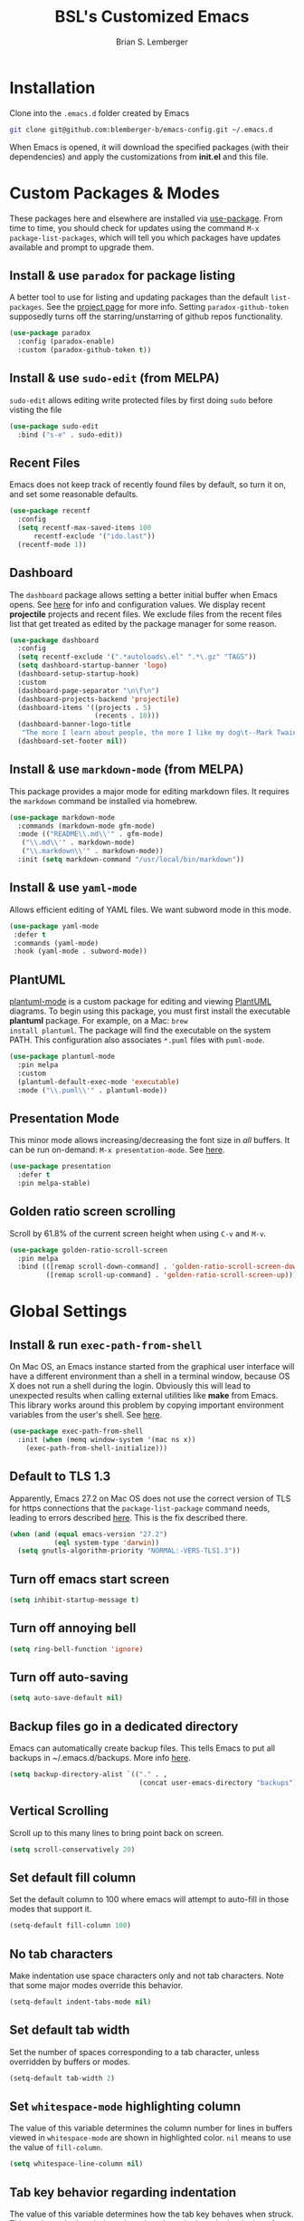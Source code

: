 #+TITLE: BSL's Customized Emacs
#+AUTHOR: Brian S. Lemberger
#+OPTIONS: toc:1
#+OPTIONS: num:nil

* Installation
Clone into the =.emacs.d= folder created by Emacs
#+BEGIN_SRC bash 
  git clone git@github.com:blemberger-b/emacs-config.git ~/.emacs.d
#+END_SRC
When Emacs is opened, it will download the specified packages (with their dependencies) and
apply the customizations from *init.el* and this file.
* Custom Packages & Modes
These packages here and elsewhere are installed via [[https://github.com/jwiegley/use-package][use-package]]. From time to time, you should check
for updates using the command =M-x package-list-packages=, which will tell you which packages have
updates available and prompt to upgrade them.
** Install & use =paradox= for package listing
   A better tool to use for listing and updating packages than the default =list-packages=. See the
   [[https://github.com/Malabarba/paradox][project page]] for more info. Setting =paradox-github-token= supposedly turns off the
   starring/unstarring of github repos functionality.
   #+begin_src emacs-lisp
     (use-package paradox
       :config (paradox-enable)
       :custom (paradox-github-token t))
   #+end_src
** Install & use =sudo-edit= (from MELPA)
=sudo-edit= allows editing write protected files by first doing =sudo= before visting the file
#+BEGIN_SRC emacs-lisp
  (use-package sudo-edit
    :bind ("s-e" . sudo-edit))
#+END_SRC
** Recent Files
   Emacs does not keep track of recently found files by default, so turn it on, and set some
   reasonable defaults.
   #+begin_src emacs-lisp
    (use-package recentf
      :config
      (setq recentf-max-saved-items 100
          recentf-exclude '("ido.last"))
      (recentf-mode 1))
   #+end_src
** Dashboard
The =dashboard= package allows setting a better initial buffer when Emacs opens. See [[https://github.com/emacs-dashboard/emacs-dashboard][here]] for info
and configuration values. We display recent *projectile* projects and recent files. We exclude files
from the recent files list that get treated as edited by the package manager for some reason.
#+BEGIN_SRC emacs-lisp
  (use-package dashboard
    :config
    (setq recentf-exclude '(".*autoloads\.el" ".*\.gz" "TAGS"))
    (setq dashboard-startup-banner 'logo)
    (dashboard-setup-startup-hook)
    :custom
    (dashboard-page-separator "\n\f\n")
    (dashboard-projects-backend 'projectile)
    (dashboard-items '((projects . 5)
                       (recents . 10)))
    (dashboard-banner-logo-title
     "The more I learn about people, the more I like my dog\t--Mark Twain")
    (dashboard-set-footer nil))
#+END_SRC
** Install & use =markdown-mode= (from MELPA)
This package provides a major mode for editing markdown files. It requires the =markdown= command be
installed via homebrew.
#+BEGIN_SRC emacs-lisp
  (use-package markdown-mode
    :commands (markdown-mode gfm-mode)
    :mode (("README\\.md\\'" . gfm-mode)
     ("\\.md\\'" . markdown-mode)
     ("\\.markdown\\'" . markdown-mode))
    :init (setq markdown-command "/usr/local/bin/markdown"))
#+END_SRC
** Install & use =yaml-mode=
Allows efficient editing of YAML files. We want subword mode in this mode.
#+begin_src emacs-lisp
  (use-package yaml-mode
   :defer t
   :commands (yaml-mode)
   :hook (yaml-mode . subword-mode))
#+end_src
** PlantUML
[[https://github.com/skuro/plantuml-mode][plantuml-mode]] is a custom package for editing and viewing [[https://plantuml.com/][PlantUML]] diagrams. To begin using this
package, you must first install the executable *plantuml* package. For example, on a Mac: =brew
install plantuml=. The package will find the executable on the system PATH. This configuration also
associates =*.puml= files with =puml-mode=.
#+begin_src emacs-lisp
  (use-package plantuml-mode
    :pin melpa
    :custom
    (plantuml-default-exec-mode 'executable)
    :mode ("\\.puml\\'" . plantuml-mode))
#+end_src
** Presentation Mode
This minor mode allows increasing/decreasing the font size in /all/ buffers. It can be run
on-demand: =M-x presentation-mode=. See [[https://github.com/zonuexe/emacs-presentation-mode][here]].
#+BEGIN_SRC emacs-lisp
  (use-package presentation
    :defer t
    :pin melpa-stable)
#+END_SRC
** Golden ratio screen scrolling
Scroll by 61.8% of the current screen height when using =C-v= and =M-v=.
#+begin_src emacs-lisp
  (use-package golden-ratio-scroll-screen
    :pin melpa
    :bind (([remap scroll-down-command] . 'golden-ratio-scroll-screen-down)
           ([remap scroll-up-command] . 'golden-ratio-scroll-screen-up)))
#+end_src
* Global Settings
** Install & run =exec-path-from-shell=
On Mac OS, an Emacs instance started from the graphical user interface will have a different
environment than a shell in a terminal window, because OS X does not run a shell during the login.
Obviously this will lead to unexpected results when calling external utilities like *make* from
Emacs. This library works around this problem by copying important environment variables from the
user's shell. See [[https://github.com/purcell/exec-path-from-shell][here]].
#+BEGIN_SRC emacs-lisp
  (use-package exec-path-from-shell
    :init (when (memq window-system '(mac ns x))
      (exec-path-from-shell-initialize)))
#+END_SRC
** Default to TLS 1.3
Apparently, Emacs 27.2 on Mac OS does not use the correct version of TLS for https connections that
the =package-list-package= command needs, leading to errors described [[https://emacs.stackexchange.com/questions/68288/error-retrieving-https-elpa-gnu-org-packages-archive-contents][here]]. This is the fix
described there.
 #+begin_src emacs-lisp
   (when (and (equal emacs-version "27.2")
              (eql system-type 'darwin))
     (setq gnutls-algorithm-priority "NORMAL:-VERS-TLS1.3"))
 #+end_src
** Turn off emacs start screen
#+BEGIN_SRC emacs-lisp
  (setq inhibit-startup-message t)
#+END_SRC

** Turn off annoying bell
#+BEGIN_SRC emacs-lisp
  (setq ring-bell-function 'ignore)
#+END_SRC

** Turn off auto-saving
#+BEGIN_SRC emacs-lisp
  (setq auto-save-default nil)
#+END_SRC

** Backup files go in a dedicated directory
Emacs can automatically create backup files. This tells Emacs to put all backups in
~/.emacs.d/backups. More info [[http://www.gnu.org/software/emacs/manual/html_node/elisp/Backup-Files.html][here]].
#+begin_src emacs-lisp
  (setq backup-directory-alist `(("." . ,
                                  (concat user-emacs-directory "backups"))))
#+end_src

** Vertical Scrolling
   Scroll up to this many lines to bring point back on screen.
   #+begin_src emacs-lisp
     (setq scroll-conservatively 20)
   #+end_src
** Set default fill column
Set the default column to 100 where emacs will attempt to auto-fill in those modes that support it.
#+BEGIN_SRC emacs-lisp
  (setq-default fill-column 100)
#+END_SRC
** No tab characters
Make indentation use space characters only and not tab characters. Note that some major modes
override this behavior.
#+begin_src emacs-lisp
  (setq-default indent-tabs-mode nil)
#+end_src

** Set default tab width
Set the number of spaces corresponding to a tab character, unless overridden by buffers or modes.
#+begin_src emacs-lisp
  (setq-default tab-width 2)
#+end_src

** Set =whitespace-mode= highlighting column
The value of this variable determines the column number for lines in buffers viewed in
=whitespace-mode= are shown in highlighted color. =nil= means to use the value of =fill-column=.
 #+begin_src emacs-lisp
   (setq whitespace-line-column nil)
 #+end_src
** Tab key behavior regarding indentation
The value of this variable determines how the tab key behaves when struck. This setting only does
indentation when the point is at the beginning of a line.
#+begin_src emacs-lisp
  (setq-default tab-always-indent nil)
#+end_src
** Replace 'yes-or-no' prompts everywhere with 'y-or-n' prompts
#+BEGIN_SRC emacs-lisp
  (defalias 'yes-or-no-p 'y-or-n-p)
#+END_SRC
** Set directory listing options
Both verbose and brief directory listings using =C-x C-d= should list hidden as well as visible
files.
#+begin_src emacs-lisp
  (setq list-directory-brief-switches "-la")
  (setq list-directory-verbose-switches "-CFa")
#+end_src
** Remap Mac Fn key to super key =(s- )=
Doesn't work in tty mode, must use =C-x @ s= and then the key.
#+BEGIN_SRC emacs-lisp
  (setq mac-function-modifier 'super)
#+END_SRC
** Fix some stupid failed binding to =backtab= key in Mac OS console mode
See [[https://stackoverflow.com/questions/3518846/shift-tab-produces-cryptic-error-in-emacs][this explanation]].
#+BEGIN_SRC emacs-lisp
  (add-hook 'term-setup-hook
      (lambda () (define-key input-decode-map "\e[Z" [backtab])))
#+END_SRC
** iterm2 Mac OS console mode fixes
   Emacs generally has problems with the Control-Meta-Shift combination key bindings in console
   mode. This is due to terminal emulators on all systems, not just Mac OS, not able to process the
   escape sequences and pass them through to emacs. Some of these problems can be fixed by modifying
   the terminal emulator program to send the expected escape sequences for the desired key-presses that
   emacs is expecting. A writeup for how to fix some of these key bindings in Mac OS iterm2 is discussed
   [[https://emacs.stackexchange.com/a/45624][here]]. The decimal ASCII codes to be used for whatever bindings
   are desired can be looked up in any standard ASCII table.

   For example, to map =C-,= in *iterm2* so that it works when emacs is run in console mode, I
   configured my iterm2 profile to map =^,= to the escape sequence =[44;5u= since comma is ASCII code 44.
** Save clipboard strings into kill ring before replacing them
   When one selects something in another program to paste it into Emacs, but kills something in
   Emacs before actually pasting it, this selection is gone unless this variable is non-nil.
   #+begin_src emacs-lisp
    (setq save-interprogram-paste-before-kill t)
   #+end_src
** Save place in opened files
   When you visit a file, point goes to the last place where it was when you previously visited the
   same file. See [[https://www.emacswiki.org/emacs/SavePlace][here]].
   #+begin_src emacs-lisp
    (save-place-mode 1)
   #+end_src
** Hippie expand
   [[https://www.emacswiki.org/emacs/HippieExpand][hippie-expand]] is a useful built-in function that does abbreviation or word expansion in a
   buffer. Activate it by invoking =M-/= (this overrides the keybinding for =dabbrev-expand=).
   #+begin_src emacs-lisp
    (global-set-key (kbd "M-/") 'hippie-expand)
   #+end_src
   Also set some locations for =hippie-expand= to look for completions that are particularly
   useful for editing lisp files:
   #+begin_src emacs-lisp
    (setq hippie-expand-try-functions-list
        '(try-expand-dabbrev
          try-expand-dabbrev-all-buffers
          try-expand-dabbrev-from-kill
          try-complete-lisp-symbol-partially
          try-complete-lisp-symbol))
   #+end_src
** Regular Expression Builder
    =re-builder= is a built-in emacs major mode for interactively building Regular Expressions. Set
    the regexp syntax support to *pcre* (see below), which are the types of regexes that I use
    most. For elisp type regexes, use =reb-change-syntax= to change the syntax to *string* syntax,
    which prevents the need for escaping so many backslashes in the expression.
    #+begin_src emacs-lisp
      (require 're-builder)
      (setq reb-re-syntax 'pcre)
    #+end_src
** Perl Compatile Regular Expressions
    The default regular expression handling in emacs is meant to support elisp, and as such is
    somewhat limited. [[https://github.com/joddie/pcre2el][This package]] introduces support commands and built-in integration with
    =re-builder= to support PCREs.
    #+begin_src emacs-lisp
      (use-package pcre2el
        :pin melpa)
    #+end_src
** Toggle whitespace-mode
    =whitespace-mode= is useful for showing whitespace characters on the screen. Toggle it on or
    off using =C-c w=.
* Custom Keybindings
** Repetitive Action Shortcuts
The [[https://github.com/abo-abo/hydra][hydra]] package allows commands to be bound to short keybindings (called "heads"). After the
command is invoked using the normal keybinding, repetitive invocations of the command can be
accomplished with a single key.
#+begin_src emacs-lisp
  (require 'hydra) ;; package is a dependency of ivy
#+end_src
** General
The [[https://github.com/noctuid/general.el][general]] package is useful for organizing custom keybindings.
#+begin_src emacs-lisp
  (use-package general
    :config
    (general-create-definer bsl/control-c-definer
      :prefix "C-c")
    (general-create-definer bsl/control-c-o-definer
      :prefix "C-c o"))
#+end_src
** Keybindings
Bind some of the functions in this file to the =C-c= key prefix.
#+begin_src emacs-lisp
  (bsl/control-c-definer
    "l" 'bsl/copy-whole-line
    "s" 'whitespace-mode
    "v" 'bsl/halve-other-window-height
    "d" 'ediff-files
    "b" 'ediff-buffers
    "f" 'hydra-frame-resize/body
    "<right>" 'hydra-frame-motion/body
    "w" 'hydra-window-resize/body
    "m" 'hydra-buffer-move/body
    "x" 'goto-last-change
    "K" 'bsl/kill-all-buffers
    "r" 'counsel-recentf)

  ;; Bindings for viewing and reloadig this file
  (bsl/control-c-definer
    :prefix "C-c c"
    "e" 'bsl/config-visit
    "r" 'bsl/config-reload)
#+end_src
  
* UI Customizations
** Set geometry of all emacs frames on Mac
Top-left corner of initial frame will be 0 pixels down from the top margin and 250 pixels right from
the left margin. It also makes the window size 56 x 157 characters.

#+BEGIN_SRC emacs-lisp
  (setq default-frame-alist '((top . 0) (left . 250) (width . 157) (height . 56)))
#+END_SRC
** Font faces
Fonts are set in the =init.el= file rather than here, so that they can be customized using emacs
default =customize= functionality. The default font specified there, *Fira Code*, needs to be
downloaded separately. The following commands will do this on a Mac:
#+begin_example
  brew tap homebrew/cask-fonts
  brew install font-fira-code
#+end_example
** Turn off graphical tool-bar
#+BEGIN_SRC emacs-lisp
  (tool-bar-mode -1)
#+END_SRC

** Turn off native OS scroll bars on window frames
#+BEGIN_SRC emacs-lisp
  (when (fboundp 'scroll-bar-mode)
   (scroll-bar-mode -1))
#+END_SRC

** Turn off top menu bar
#+BEGIN_SRC emacs-lisp
  (menu-bar-mode -1)
#+END_SRC

** Cursor blink
Set the cursor to always blink. This setting has no effect in TTY mode (the cursor is controlled
only by the terminal settings).
#+BEGIN_SRC emacs-lisp
  (setq blink-cursor-blinks 0)
#+END_SRC

** Full path in title bar
   #+begin_src emacs-lisp
    (setq frame-title-format "%b (%f)")
   #+end_src
** Turn on line numbering in all buffers that support it
#+BEGIN_SRC emacs-lisp
  (global-display-line-numbers-mode)
#+END_SRC
** Beacon mode
Install and enable =beacon-mode= for better indicator when changing windows. See [[https://github.com/Malabarba/beacon][here]].
#+begin_src emacs-lisp
  (use-package beacon
    :pin melpa-stable
    :init (beacon-mode 1)
    :diminish beacon-mode
    :custom
    (beacon-blink-when-window-scrolls nil))
#+end_src
** Prettify Control L
    Emacs by default displays the form-feed (=C-l=) character as a literal "^L" character
    sequence. Since this is ugly, this package changes it to a horizonal line. The package used here
    is [[https://github.com/purcell/page-break-lines][page-break-lines]] because it works well with =dashboard-mode=. For some reason, it's not
    enabled globally for text modes, so we enable it.
    #+begin_src emacs-lisp
      (use-package page-break-lines
        :pin melpa-stable
        :config (add-to-list 'page-break-lines-modes 'text-mode)
                (global-page-break-lines-mode)
        :diminish page-break-lines-mode)
    #+end_src

* Minibuffer
** Completion
=ivy= is a better way than default emacs to handle command, filename, and buffer completion. To
install it, install the =counsel= package, which requires =ivy= as well as =swiper=.

Additionally, install [[https://github.com/Yevgnen/ivy-rich][ivy-rich]], which among other things, provides command descriptions in the
minibuffer when using =counsel-M-x= to run commands.
#+begin_src emacs-lisp
  (use-package ivy
    :diminish
    :bind (("C-s" . swiper)
           :map ivy-minibuffer-map
           ("RET" . ivy-alt-done)
           :map ivy-switch-buffer-map
           ("C-l" . ivy-done)
           ("C-d" . ivy-switch-buffer-kill)
           :map ivy-reverse-i-search-map
           ("C-d" . ivy-reverse-i-search-kill))
    :custom (ivy-use-virtual-buffers t)
    (ivy-count-format "(%d/%d) ")
    :init
    (ivy-mode 1)
    :config (setq ivy-initial-inputs-alist nil)) ; Don't start searches with ^

  (use-package ivy-rich
    :requires ivy
    :pin melpa ; melpa-stable version currently has a bug
    :init
    (ivy-rich-mode 1))

  (use-package counsel
    :pin melpa
    :bind (("M-x" . counsel-M-x)
           ("C-x b" . counsel-ibuffer)
           ("C-x C-f" . counsel-find-file)
           :map minibuffer-local-map
           ("C-r" . counsel-minibuffer-history)))
#+end_src
** M-x Enhancement
Emacs uses the  =M-x= keybinding to execute commands. This installs [[https://github.com/nonsequitur/smex][smex]], which works well with
=consel-M-x= to show recent commands run in the minibuffer.
#+begin_src emacs-lisp
  (use-package smex
    :pin melpa-stable
    :init (smex-initialize))
#+end_src

** Add =which-key= package
This package provides a pop-up menu of command key completions when keys are pressed interactively
in the minibuffer. We also suppress it from showing up in the modeline. See [[https://github.com/justbur/emacs-which-key][here]].
#+BEGIN_SRC emacs-lisp
  (use-package which-key
    :init (which-key-mode)
    :diminish which-key-mode)
#+END_SRC
* Mode Line
** Turn on column mode display of (line,col) in mode line
#+BEGIN_SRC emacs-lisp
  (column-number-mode 1)
#+END_SRC

** Spaceline
=spaceline= is a better mode line from the [[https://www.spacemacs.org/][spacemacs distribution]]. Use the spacemacs theme, but turn
off the file line-endings info segment in the mode line, which I don't find very useful.
#+BEGIN_SRC emacs-lisp
  (use-package spaceline
    :pin melpa-stable
    :config
    (require 'spaceline-config)
    (spaceline-emacs-theme)
    (spaceline-toggle-buffer-encoding-abbrev-off))
#+END_SRC
** Diminish minor modes from the modeline
    [[https://github.com/myrjola/diminish.el][diminish]] allows us to list the mode names that we don't want displayed in the modeline. We do
    that here by using the =:diminish= keyword in =use-package= declarations that we want to
    suppress, or by specifing them in the =config:= section.
#+BEGIN_SRC emacs-lisp
  (use-package diminish
    :pin melpa-stable
    :config (diminish 'eldoc-mode))
#+END_SRC

* Kill Ring
** Turn on helpful kill ring pop-up menu and bind it to =M-y=
#+BEGIN_SRC emacs-lisp
  (use-package popup-kill-ring
    :bind ("M-y" . popup-kill-ring))
#+END_SRC
* Terminal
** Make bash the default shell for ansi-term
    =bash= command will be located based on the =PATH= in the user's environment.
#+BEGIN_SRC emacs-lisp
  (defvar my-term-shell "bash")
  (defadvice ansi-term (before force-bash)
    (interactive (list my-term-shell)))
  (ad-activate 'ansi-term)
#+END_SRC
** Bind ansi-term command
    to =s-t=
Doesn't work in tty mode, must use =C-x @ s t=.
#+BEGIN_SRC emacs-lisp
  (global-set-key (kbd "s-t") 'ansi-term)
#+END_SRC
** Turn off line numbers for shell terminals
    #+begin_src emacs-lisp
      (add-hook 'term-mode-hook (lambda () (display-line-numbers-mode 0)))
    #+end_src
* Org Mode
  See [[https://orgmode.org/index.html][org-mode]].
** UI Tweaks
    Replace the three dot ellipsis for collapsed headings (...) with a downward pointing triangle
    character.
    #+begin_src emacs-lisp
      (setq org-ellipsis " \u25bc")
    #+end_src
    Open all .org files with collapsed headlines. Since we are also using =save-place-mode=, the last
    visited block will be opened.
    #+begin_src emacs-lisp
      (setq org-startup-folded t)
    #+end_src
** Headline Bullets
    Replace the native asterisk headline   format string (e.g. =***=) with unicode bullet characters
    #+begin_src emacs-lisp
      (use-package org-bullets
        :after org
        :hook (org-mode . org-bullets-mode)
        :custom
        (org-bullets-bullet-list '("◉" "○" "●" "○" "●" "○" "●")))
    #+end_src
** Agenda Settings
   These settings apply to =org-agenda= views.
*** Start =org-mode= with agenda logging.
    #+begin_src emacs-lisp
      (setq org-agenda-start-with-log-mode t)
    #+end_src
*** Define directories that have agenda files
    #+begin_src emacs-lisp
            (let ((one-drive-dir "~/OneDrive - Bayer"))
              (setq org-agenda-files (list
                                      (concat one-drive-dir "/learning/emacs")
                                      (concat one-drive-dir "/work-notes")
                                      "~/training/emacs/org-mode")))
    #+end_src
*** Ignore non-existent agenda files & file paths
    #+begin_src emacs-lisp
      (setq org-agenda-skip-unavailable-files t)
    #+end_src
*** Add log statements on activities with timestamps.
    #+begin_src emacs-lisp
      (setq org-log-done 'time)
    #+end_src
*** Put org log in the drawer.
    #+begin_src emacs-lisp
      (setq org-log-into-drawer t)
    #+end_src
*** Open agenda view in same window
    #+begin_src emacs-lisp
      (setq org-agenda-window-setup 'current-window)
    #+end_src
** Edit src snippets in same window
#+BEGIN_SRC emacs-lisp
  (setq org-src-window-setup 'current-window)
#+END_SRC
** Htmlize
Install =htmlize= package to allow exporting =org-mode= files in html format
#+BEGIN_SRC emacs-lisp
  (use-package htmlize
    :defer t
    :pin melpa-stable)
#+END_SRC
** Source snippet for emacs-lisp
In =org-mode=, the key combination =C-c C-, el= will insert an *emacs-lisp* block.
#+BEGIN_SRC emacs-lisp
  (add-to-list 'org-structure-template-alist
              '( "el" . "src emacs-lisp"))
#+END_SRC
** Presentations
[[https://github.com/takaxp/org-tree-slide][org-tree-slide]] mode can be used to create an interactive slide show in =org-mode=. To start a
presentation, do =M-x org-tree-slide-mode=.
#+begin_src emacs-lisp
  (use-package org-tree-slide
    :defer t
    :pin melpa-stable
    :custom
    (org-tree-slide-in-effect t)
    (org-tree-slide-activate-message "presentation started")
    (org-tree-slide-deactivate-message "presentation ended")
    (org-tree-slide-header t)
    (org-tree-slide-breadcrumbs " // ")
    (org-image-actual-width nil)
    (org-tree-slide-simple-profile))
#+end_src

** Custom =org-mode= keybindings
    Globally enabled keybindings specific for =org-mode=:
#+begin_src emacs-lisp
  (bsl/control-c-o-definer
    "l" 'org-store-link
    "a" 'org-agenda
    "c" 'org-capture)
#+end_src
Keybindings only enabled in =org-mode= buffers:
#+begin_src emacs-lisp
  (bsl/control-c-o-definer
    :keymaps 'org-mode-map
    "t" (defhydra hydra-org ()
          "My org-mode toggles"
          ("l" org-toggle-link-display "toggle hyperlinks")))
#+end_src
* Dired
For directory editing & file system operations within emacs.
** Enable =dired-x=
Extensions for =dired-mode= that are pre-installed, but not enabled by default, so enable them. For
example, to jump to the currently open file in dired-x, type =C-x C-j=.
#+BEGIN_SRC emacs-lisp
  (add-hook 'dired-load-hook (lambda () (load "dired-x")))
  (define-key global-map "\C-x\C-j" 'dired-jump)
  (define-key global-map "\C-x4\C-j" 'dired-jump-other-window)
#+END_SRC
Force isearch operations in dired buffers to only search in filenames.
#+begin_src emacs-lisp
  (setq dired-isearch-filenames t)
#+end_src
* Config edit/reload
** Edit this config file
Define a custom function to do this.
#+BEGIN_SRC emacs-lisp
  (defun bsl/config-visit ()
    (interactive)
    (find-file "~/.emacs.d/config.org"))
#+END_SRC
** Reload configs on demand
Define a custom function to do this.
#+BEGIN_SRC emacs-lisp
    (defun bsl/config-reload ()
      (interactive)
      (org-babel-load-file (expand-file-name "~/.emacs.d/config.org")))
#+END_SRC
* Moving Point
** Move the point to where I really mean to (MWIM)
This package overrides the default beginning/end of line motion actions to more convenient
motion actions for programming modes. It's always on, so hopefully it doesn't interfere with
non-programming modes too much.
#+BEGIN_SRC emacs-lisp
  (use-package mwim
    :pin melpa-stable
    :bind (("C-a" . mwim-beginning)
     ("C-e" . mwim-end)))
#+END_SRC

** Go To Last Change
Use a key combination (defined elsewhere here) to return to the last edit location in the active buffer.
#+BEGIN_SRC emacs-lisp
  (use-package goto-last-change
    :pin melpa-stable)
#+END_SRC

* Line Manipulation
** Copy whole line
Copy the line containing the point to the kill ring.
#+BEGIN_SRC emacs-lisp
  (defun bsl/copy-whole-line ()
    (interactive)
    (save-excursion
      (kill-new
       (buffer-substring
        (point-at-bol)
        (point-at-eol))))
    (message "Line copied"))
#+END_SRC
* Buffers
** Bind =ibuffer= to the normal buffer list key
ibuffer is a /better/ interactive buffer list that allows deleting buffers and switching buffers in
the same window.
#+BEGIN_SRC emacs-lisp
  (global-set-key (kbd "C-x C-b") 'ibuffer)
#+END_SRC
** Always kill the current buffer
Override default emacs and =ido-mode= functionality to prompt for the buffer to kill, and just go
ahead and kill the current one. It will still prompt for confirmation if the buffer is unsaved.
#+BEGIN_SRC emacs-lisp
  (defun bsl/kill-current-buffer ()
    (interactive)
    (kill-buffer (current-buffer)))
#+END_SRC
Bind it to the default =kill-buffer= keybinding =C-x k=.
#+BEGIN_SRC emacs-lisp
  (global-set-key (kbd "C-x k") 'bsl/kill-current-buffer)
#+END_SRC

** Kill all buffers
This command will kill all killable buffers. If any buffers have unsaved changes, you'll be prompted
to confirm. It will then open the =*dashboard*= buffer.
#+BEGIN_SRC emacs-lisp
  (defun bsl/kill-all-buffers ()
    (interactive)
    (mapc 'kill-buffer (buffer-list))
    (dashboard-refresh-buffer)
    (delete-other-windows))
#+END_SRC

** Buffer Move
=buffer-move= is a package that allows buffers to be rotated and moved when multiple windows are
open. Require it here and set some keybindings.
#+begin_src emacs-lisp
  (use-package buffer-move
    :pin melpa-stable)
#+end_src
Bind functions from this package to useful repeatable custom keybindings.
#+begin_src emacs-lisp
  (defhydra hydra-buffer-move ()
    "Buffer move"
    ("u" buf-move-up "up")
    ("d" buf-move-down "down")
    ("," buf-move-left "left")
    ("." buf-move-right "right"))
#+end_src

* Windows
** Split window horizontally & put point in new window
#+BEGIN_SRC emacs-lisp
  (defun bsl/split-and-follow-horizontally ()
    (interactive)
    (split-window-below)
    (balance-windows)
    (other-window 1))
#+END_SRC
Bind to the default split horizontally key =C-x 2=.
#+BEGIN_SRC emacs-lisp
  (global-set-key (kbd "C-x 2") 'bsl/split-and-follow-horizontally)
#+END_SRC
** Split window vertically & put point in new window
#+BEGIN_SRC emacs-lisp
  (defun bsl/split-and-follow-vertically ()
    (interactive)
    (split-window-right)
    (balance-windows)
    (other-window 1))
#+END_SRC
Bind to the default split vertically key =C-x 3=.
#+BEGIN_SRC emacs-lisp
  (global-set-key (kbd "C-x 3") 'bsl/split-and-follow-vertically)
#+END_SRC
** Halve other window height
    Tip from [[https://stackoverflow.com/questions/4987760/how-to-change-size-of-split-screen-emacs-windows][here]].
#+BEGIN_SRC emacs-lisp
  (defun bsl/halve-other-window-height ()
    "Expand current window to use half of the other window's lines."
    (interactive)
    (enlarge-window (/ (window-height (next-window)) 2)))
#+END_SRC
** Custom window keybindings
#+begin_src emacs-lisp
  (defhydra hydra-window-resize ()
    "Window resize"
    ("s" shrink-window "shorter")
    ("t" enlarge-window "taller")
    ("n" shrink-window-horizontally "narrower")
    ("w" enlarge-window-horizontally "wider"))

#+end_src
* Frames
The functions in this section were inspired by the [[https://www.emacswiki.org/emacs/frame-cmds.el][frame-cmds]] Emacs Wiki library.

** Adjust Frame Size
Makes the current frame vertically/horizontally bigger/smaller incrementally.
#+begin_src emacs-lisp
  (defun bsl/adjust-frame-param (op param &optional increment frame)
  "Adjust the PARAM of FRAME (default: selected-frame) by INCREMENT using OP.
  INCREMENT is in lines (characters).
  Interactively, it is given by the prefix argument."
    (if (display-graphic-p)
        (set-frame-parameter frame param (funcall op (frame-parameter frame param) increment))))
#+end_src

** Double Frame Width
Makes the current frame twice as wide. I wrote this.
#+begin_src emacs-lisp
  (defun bsl/double-frame-width (&optional frame)
    "Double the width of FRAME (default: selected-frame)."
    (interactive)
    (if (display-graphic-p)
        (set-frame-width frame (* (frame-width frame) 2))))
#+end_src

** Halve Frame Width
Makes the current frame half as wide. I wrote this.
#+begin_src emacs-lisp
  (defun bsl/halve-frame-width (&optional frame)
    "Halve the width of FRAME (default: selected-frame)."
    (interactive)
    (if (display-graphic-p)
        (set-frame-width frame (/ (frame-width frame) 2))))
#+end_src

** Moving the Frame
Moves the current frame up/down or left/right.
#+begin_src emacs-lisp
  (defun bsl/move-frame (op param &optional frame)
  "Adjust a motion-type PARAM of FRAME (default: selected-frame) by 15 pixels using OP."
    (let ((curr-top (frame-parameter frame param))
          (increment 15))
      (if (and (eq op '-) (< curr-top increment))
          (set-frame-parameter frame param 0)
        (bsl/adjust-frame-param op param increment frame))))
#+end_src
** Frame resize keybindings
#+begin_src emacs-lisp
  (defhydra hydra-frame-resize ()
    "Frame resize"
    ("s" (lambda (&optional increment)
           (interactive "p")
           (bsl/adjust-frame-param '- 'height increment nil)) "shorter")
    ("t" (lambda (&optional increment)
           (interactive "p")
           (bsl/adjust-frame-param '+ 'height increment nil)) "taller")
    ("n" (lambda (&optional increment)
           (interactive "p")
           (bsl/adjust-frame-param '- 'width increment nil)) "narrower")
    ("w" (lambda (&optional increment)
           (interactive "p")
           (bsl/adjust-frame-param '+ 'width increment nil)) "wider")
    ("]" bsl/double-frame-width "double width")
    ("[" bsl/halve-frame-width "half width"))
#+end_src

** Frame motion keybindings
#+begin_src emacs-lisp
  (defhydra hydra-frame-motion ()
    "Frame motion"
    ("<up>" (lambda ()
              (interactive)
              (bsl/move-frame '- 'top)) "up")
    ("<down>" (lambda ()
                (interactive)
                (bsl/move-frame '+ 'top)) "down")
    ("<left>" (lambda ()
                (interactive)
                (bsl/move-frame '- 'left)) "left")
    ("<right>" (lambda ()
                 (interactive)
                 (bsl/move-frame '+ 'left)) "right"))
#+end_src

* Text Mode
** =text-mode=
In text mode, you generally want to auto-wrap or "auto-fill" lines of text, so this makes that
happen but only in =text-mode= and its derivatives. We also enable =flyspell-mode= minor mode in all
text modes to get spellchecking functionality.

#+BEGIN_SRC emacs-lisp
  (add-hook 'text-mode-hook (lambda () (turn-on-auto-fill)
            (flyspell-mode)))
#+END_SRC
*** Note: This requires that the =ispell= program be installed in the path of the local system.
* XML Mode
** Turn off flyspell
=nxml-mode= is the modern major mode for editing xml structured documents. It inherits from
=text-mode=, so turning off =flyspell-mode= in order to get completion at point functionality.
#+begin_src emacs-lisp
  (add-hook 'nxml-mode-hook (lambda () (flyspell-mode 0)))
#+end_src
** Prettify
This creates a keyboard macro that "prettifies" (i.e. re-indents and refomats) XML documents. To run
it, enter =M-x bsl/xml-prettify=.
*Note:* This command requires that the *xmllint* command is installed and available in the local
PATH. It comes pre-installed as part of *libxml* on most Mac OS systems.
#+begin_src emacs-lisp
  (defun bsl/xml-prettify ()
    (interactive)
    (shell-command-on-region
      (buffer-end 0)
      (buffer-end 1)
      "xmllint --format -"
      t
      t)
    )
#+end_src
* LaTeX
=LaTeX= mode comes built-in to emacs as a major mode that is automatically active for files ending
with =.tex= and that have =LaTeX= specific header information in them.

The =latex= command to create a =.dvi= file can be invoked on a buffer with the *tex-buffer* =C-c C-b=
command. The subsequent =.dvi= file can be converted to =.pdf= by using the *tex-view* =C-c C-v=
command. Here we configure *tex-view* to convert to PDF format.
#+begin_src emacs-lisp
  (setq tex-dvi-view-command "pdflatex")
  (setq tex-print-file-extension ".pdf")
#+end_src

* Programming Modes
** =prog-mode= hook
The parent major mode for all programming language modes is =prog-mode=. Here we add the
=subword-mode= minor mode to this mode, which will allow navigation by word commands to respect
camel-case words. In other words, camel-case boundaries of identifiers will form "word" boundaries
in all programming language files with this setting enabled. Also, turn on spell-checking in
comments and literal strings using =flyspell-prog-mode= (This requires that the =ispell= program be
installed in the path of the local system).

#+BEGIN_SRC emacs-lisp
  (add-hook 'prog-mode-hook (lambda ()
            (subword-mode 1)
            (diminish 'subword-mode)
            (flyspell-prog-mode)
            (diminish 'flyspell-mode)))
#+END_SRC

** Auto-complete
For auto-complete in programming modes, we'll use the [[https://company-mode.github.io/][company package]].
#+BEGIN_SRC emacs-lisp
  (use-package company
    :pin gnu
    :hook (('prog-mode . company-mode)
     ('cider-repl-mode . company-mode)))
#+END_SRC

** Turn on parenthesis matching mode
#+BEGIN_SRC emacs-lisp
  (show-paren-mode 1)
#+END_SRC
** Paredit
This minor mode makes dealing with parenthesis and lisp expressions much easier. Here, we enable it
for some lisp major modes only. Also remap the s-expression /slurp/
and /barf/ commands to keybindings that work in both GUI and TTY.
#+BEGIN_SRC emacs-lisp
  (use-package paredit
    :pin melpa-stable
    :hook ((clojure-mode
            emacs-lisp-mode
            scheme-mode
            cider-repl-mode) . enable-paredit-mode)
    :bind (("C-c )" . paredit-forward-slurp-sexp)
           ("C-c (" . paredit-backward-slurp-sexp)
           ("C-c M-)" . paredit-forward-barf-sexp)
           ("C-c M-(" . paredit-backward-barf-sexp)))
#+END_SRC

** Colorful matching delimiters
This package changes the color of corresponding pairs of parenthesis and brackets. Here, we enable
it only in prog-mode and its descendants, and in =cider-repl-mode=.
#+BEGIN_SRC emacs-lisp
  (use-package rainbow-delimiters
    :pin melpa-stable
    :hook (('prog-mode . rainbow-delimiters-mode-enable)
     ('cider-repl-mode . rainbow-delimiters-mode-enable))
    )
#+END_SRC

* Clojure
In addition to the above settings, the following settings apply only to editing clojure files and buffers.
** Set indent mode for clojure buffers
Set the variable =clojure-indent-style= to the value =always-indent=. See [[https://github.com/clojure-emacs/clojure-mode#indentation-options][here]] for more info.
#+BEGIN_SRC emacs-lisp
  (setq clojure-indent-style 'always-indent)
#+END_SRC
** =clojure-mode= customizations
- =comment-column= set to 0 to not force adding extra space after inline *;*
#+BEGIN_SRC emacs-lisp
  (add-hook 'clojure-mode-hook (lambda () (setq-local comment-column 0)))
#+END_SRC

** Install & use =cider=
[[https://github.com/clojure-emacs/cider][cider]] is the /clojure integrated development environment/. We're only going to use the melpa stable version.
Initialize some settings, and bind the command to clear the REPL screen to =C-c C-l= key. Also set
the following defaults:
- =cider-repl-display-help-banner= suppress the verbose help banner when opened
- =cider-eldoc-display-context-dependent-info= try to auto-complete function calls with in-scope
  parameters
- =cider-allow-jack-in-without-project= Suppress warning that the REPL gives when you're current
  buffer is not part of a leiningen project.
- =nrepl-log-messages= Log all request/response messages between cider and the =nrepl= server to a
  special buffer for debugging purposes
- =cider-use-overlays= controls whether evaluated results are shown in the original
  buffer. Here, we disable in TTY mode, because the fonts & colors are messy. Results will be on the
  status line.
- =cider-prompt-for-symbol= Here, we set this variable to only prompt for the symbol if the lookup
  for the symbol at point fails.
- =cider-repl-pop-to-buffer-on-connect= Display the REPL buffer on connect, but don't move focus to
  it.
- =cider-repl-wrap-history= Wrap when navigating history.
#+BEGIN_SRC emacs-lisp
  (use-package cider
    :pin melpa-stable
    :init (setq cider-repl-display-help-banner nil)
    (setq cider-eldoc-display-context-dependent-info t)
    (setq cider-allow-jack-in-without-project t)
    (setq nrepl-log-messages t)
    (setq cider-repl-result-prefix "=> ")
    (unless window-system (setq cider-use-overlays nil))
    (setq cider-prompt-for-symbol nil)
    (setq cider-repl-pop-to-buffer-on-connect 'display-only)
    (setq cider-repl-wrap-history t)
    :bind ("C-c C-l" . cider-repl-clear-buffer))
#+END_SRC

** =cider-repl-mode=
Major mode for the Cider REPL. Enable subword mode in it, but diminish it.
#+BEGIN_SRC emacs-lisp
  (add-hook 'cider-repl-mode-hook (lambda ()
            (subword-mode 1)
            (diminish 'subword-mode)))
#+END_SRC
* Scheme
** Install & use =xscheme=
=xscheme= is a small, simple library that is recommended for interacting with the equally small and
simple *MIT scheme* implementation of the scheme language. Use of this library requires separate installation
of the MIT scheme interpreter binary, and the presence of that library in the PATH. It can be
installed on Mac OS with =brew install mit-scheme=.
#+begin_src emacs-lisp
  (require 'xscheme)
#+end_src
Define a function to start a scheme process in the current buffer. Run it with =M-x bsl/scheme-repl=.
#+begin_src emacs-lisp
  (defun bsl/scheme-repl ()
    "Starts a scheme process in new window next to the current window."
    (interactive)
    (let ((new-buff-name "*scheme*"))
      (switch-to-buffer-other-window new-buff-name)
      (xscheme-start "scheme -emacs"
                 new-buff-name
                 (get-buffer-create new-buff-name)))
    (reposition-window))
#+end_src
* Docker
** Install & use =dockerfile-mode=
=dockerfile-mode= is a major mode helpful for editing Dockerfiles.
#+begin_src emacs-lisp
  (use-package dockerfile-mode
   :defer t
   :pin melpa-stable)
#+end_src
* Git
** Install & use =magit=
   =magit= is a major mode that provides a porcelain layer of tools for the =git= SCM. Map =C-c g=
   to a magit command that shows the current log (commits) for the file in the current
   buffer. Diminish the emacs built-in =auto-revert-mode= which gets enabled for files in git projects.
#+begin_src emacs-lisp
  (use-package magit
   :defer t
   :pin melpa-stable
   :diminish auto-revert-mode
   :bind ("C-c g" . magit-log-buffer-file))
#+end_src
* Projects
** =projectile=
  [[https://docs.projectile.mx/projectile/index.html][projectile]] is a major mode that allows for managing sets of files & buffers that constitute some
  type of /project/, such as git, maven, leiningen, etc. It can auto-discover these types of
  projects, or you can define them yourself. The functionality of searching by symbol is
  accomplished by the third-party tool =ctags=. It is recommended to install the better version of
  this than the one that ships with Emacs, called /Universal ctags/, which is available via
  homebrew, etc.
  #+begin_src emacs-lisp
    (use-package projectile
      :pin melpa-stable
      :init (projectile-mode 1)
      :custom (projectile-switch-project-action #'projectile-dired)
      (projectile-mode-line-prefix "")
      (projectile-mode-line-function
        '(lambda () (format " [%s]" (projectile-project-name))))
      (projectile-completion-system 'ivy)
      :bind
      (:map projectile-mode-map
            ("C-c p" . projectile-command-map))
      (:map projectile-command-map
            ("s" . nil))) ; Unbinding the keymap for C-c p s to be used by counsel-projectile
  #+end_src

** =counsel= integration with =projectile=
    Mostly overrides =projectile= commands and keybindings to work better with =counsel=. See [[https://github.com/ericdanan/counsel-projectile][here]]
    for documentation. We are binding the normal projectile search key (=C-c p s=) to the extremely
    fast and useful version of grep called [[https://github.com/BurntSushi/ripgrep][ripgrep]]. The ripgrep command =rg= needs to be installed
    and present on the system PATH (example: =brew install ripgrep=).
#+begin_src emacs-lisp
  (use-package counsel-projectile
    :pin melpa-stable
    :after projectile
    :init (counsel-projectile-mode)
    :bind (:map projectile-command-map
                ("s" . counsel-projectile-rg)))
#+end_src

* Diff
  Use built-in =ediff= for viewing and editing file differences. Bind the function to diff two files
  which are prompted for to a useful custom key (=C-c d=). Also, bind the function to diff to
  buffers to a custom key (=C-c b=).

  Put the "control panel" in the same frame as everything else.
  #+begin_src emacs-lisp
    (setq ediff-window-setup-function 'ediff-setup-windows-plain)
  #+end_src
  Make ediff horizontally split the buffers to compare
  #+begin_src emacs-lisp
    (setq ediff-split-window-function 'split-window-horizontally)
  #+end_src

